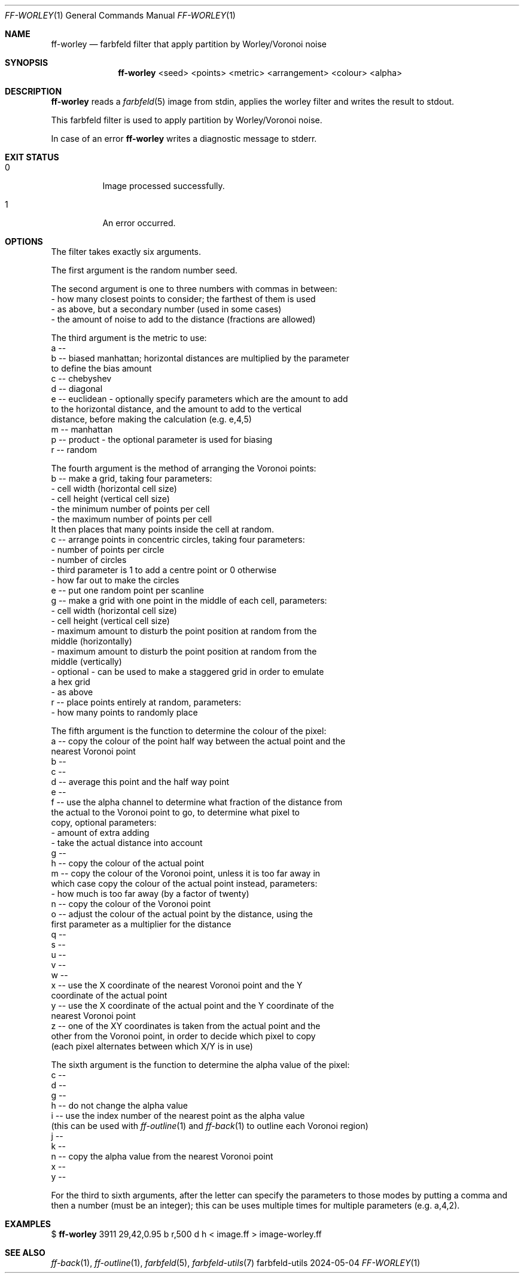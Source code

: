 .Dd 2024-05-04
.Dt FF-WORLEY 1
.Os farbfeld-utils
.Sh NAME
.Nm ff-worley
.Nd farbfeld filter that apply partition by Worley/Voronoi noise
.Sh SYNOPSIS
.Nm
<seed> <points> <metric> <arrangement> <colour> <alpha>
.Sh DESCRIPTION
.Nm
reads a
.Xr farbfeld 5
image from stdin, applies the worley filter and writes the result to stdout.
.Pp
This farbfeld filter is used to apply partition by Worley/Voronoi noise.
.Pp
In case of an error
.Nm
writes a diagnostic message to stderr.
.Sh EXIT STATUS
.Bl -tag -width Ds
.It 0
Image processed successfully.
.It 1
An error occurred.
.El
.Sh OPTIONS
The filter takes exactly six arguments.

The first argument is the random number seed.

The second argument is one to three numbers with commas in between:
   - how many closest points to consider; the farthest of them is used
   - as above, but a secondary number (used in some cases)
   - the amount of noise to add to the distance (fractions are allowed)

The third argument is the metric to use:
   a --
   b -- biased manhattan; horizontal distances are multiplied by the parameter
        to define the bias amount
   c -- chebyshev
   d -- diagonal
   e -- euclidean - optionally specify parameters which are the amount to add
        to the horizontal distance, and the amount to add to the vertical
        distance, before making the calculation (e.g. e,4,5)
   m -- manhattan
   p -- product - the optional parameter is used for biasing
   r -- random

The fourth argument is the method of arranging the Voronoi points:
   b -- make a grid, taking four parameters:
        - cell width (horizontal cell size)
        - cell height (vertical cell size)
        - the minimum number of points per cell
        - the maximum number of points per cell
        It then places that many points inside the cell at random.
   c -- arrange points in concentric circles, taking four parameters:
        - number of points per circle
        - number of circles
        - third parameter is 1 to add a centre point or 0 otherwise
        - how far out to make the circles
   e -- put one random point per scanline
   g -- make a grid with one point in the middle of each cell, parameters:
        - cell width (horizontal cell size)
        - cell height (vertical cell size)
        - maximum amount to disturb the point position at random from the
          middle (horizontally)
        - maximum amount to disturb the point position at random from the
          middle (vertically)
        - optional - can be used to make a staggered grid in order to emulate
          a hex grid
        - as above
   r -- place points entirely at random, parameters:
        - how many points to randomly place

The fifth argument is the function to determine the colour of the pixel:
   a -- copy the colour of the point half way between the actual point and the
        nearest Voronoi point
   b --
   c --
   d --  average this point and the half way point
   e --
   f --  use the alpha channel to determine what fraction of the distance from
         the actual to the Voronoi point to go, to determine what pixel to
         copy, optional parameters:
         - amount of extra adding
         - take the actual distance into account
   g --
   h --  copy the colour of the actual point
   m --  copy the colour of the Voronoi point, unless it is too far away in
         which case copy the colour of the actual point instead, parameters:
         - how much is too far away (by a factor of twenty)
   n --  copy the colour of the Voronoi point
   o --  adjust the colour of the actual point by the distance, using the
         first parameter as a multiplier for the distance
   q --
   s --
   u --
   v --
   w --
   x --  use the X coordinate of the nearest Voronoi point and the Y
         coordinate of the actual point
   y --  use the X coordinate of the actual point and the Y coordinate of the
         nearest Voronoi point
   z --  one of the XY coordinates is taken from the actual point and the
         other from the Voronoi point, in order to decide which pixel to copy
         (each pixel alternates between which X/Y is in use)

The sixth argument is the function to determine the alpha value of the pixel:
   c --
   d --
   g --
   h --  do not change the alpha value
   i --  use the index number of the nearest point as the alpha value
         (this can be used with
.Xr ff-outline 1
and
.Xr ff-back 1
to outline each Voronoi region)
   j --
   k --
   n --  copy the alpha value from the nearest Voronoi point
   x --
   y --

For the third to sixth arguments, after the letter can specify the parameters
to those modes by putting a comma and then a number (must be an integer); this
can be uses multiple times for multiple parameters (e.g. a,4,2).
.Sh EXAMPLES
$
.Nm
3911 29,42,0.95 b r,500 d h < image.ff > image-worley.ff
.Sh SEE ALSO
.Xr ff-back 1 ,
.Xr ff-outline 1 ,
.Xr farbfeld 5 ,
.Xr farbfeld-utils 7
